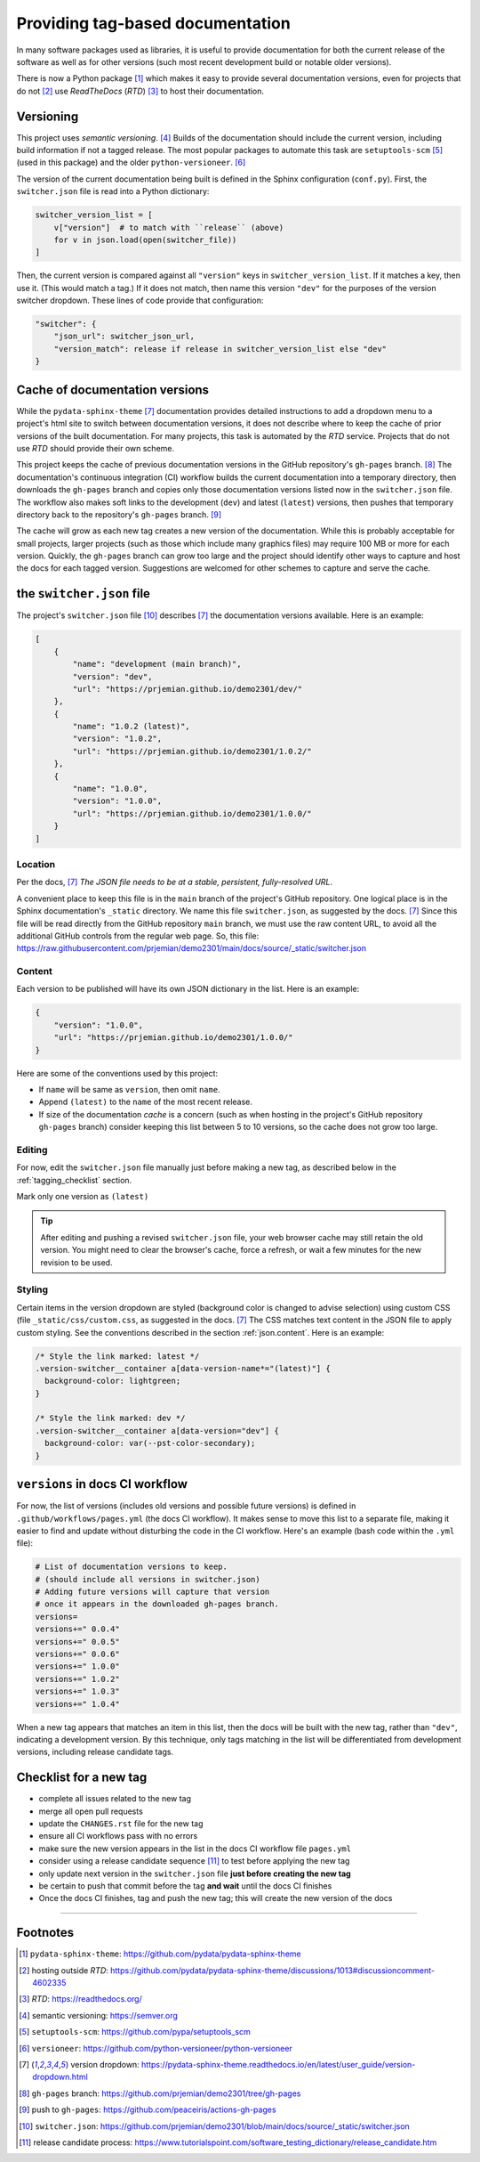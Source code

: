 ============================================
Providing tag-based documentation
============================================

In many software packages used as libraries, it is useful to provide
documentation for both the current release of the software as well as for other
versions (such most recent development build or notable older versions).

There is now a Python package [#]_ which makes it easy to provide several
documentation versions, even for projects that do not [#]_ use *ReadTheDocs*
(*RTD*) [#]_ to host their documentation.

Versioning
============================================

This project uses *semantic versioning*. [#]_ Builds of the documentation should
include the current version, including build information if not a tagged
release. The most popular packages to automate this task are 
``setuptools-scm`` [#]_ (used in this package)
and the older ``python-versioneer``. [#]_

The version of the current documentation being built is defined in the Sphinx
configuration (``conf.py``).  First, the ``switcher.json`` file is read into a
Python dictionary:

.. code-block:: py

    switcher_version_list = [
        v["version"]  # to match with ``release`` (above)
        for v in json.load(open(switcher_file))
    ]

Then, the current version is compared against all ``"version"`` keys in ``switcher_version_list``.
If it matches a key, then use it.  (This would match a tag.)  If it does not match,
then name this version ``"dev"`` for the purposes of the version switcher dropdown.
These lines of code provide that configuration:

.. code-block:: py

    "switcher": {
        "json_url": switcher_json_url,
        "version_match": release if release in switcher_version_list else "dev"
    }


Cache of documentation versions
============================================

While the ``pydata-sphinx-theme`` [#dropdown]_ documentation provides detailed
instructions to add a dropdown menu to a project's html site to switch between
documentation versions, it does not describe where to keep the cache of prior
versions of the built documentation.  For many projects, this task is automated
by the *RTD* service.  Projects that do not use *RTD* should provide their own
scheme.

This project keeps the cache of previous documentation versions in the GitHub
repository's ``gh-pages`` branch. [#gh_pages]_  The documentation's continuous
integration (CI) workflow builds the current documentation into a temporary
directory, then downloads the ``gh-pages`` branch and copies only those
documentation versions listed now in the ``switcher.json`` file.  The workflow
also makes soft links to the development (``dev``) and latest (``latest``)
versions, then pushes that temporary directory back to the repository's
``gh-pages`` branch. [#]_

The cache will grow as each new tag creates a new version of the documentation.
While this is probably acceptable for small projects, larger projects (such as
those which include many graphics files) may require 100 MB or more for each
version. Quickly, the ``gh-pages`` branch can grow too large and the project
should identify other ways to capture and host the docs for each tagged version.
Suggestions are welcomed for other schemes to capture and serve the cache.

the ``switcher.json`` file
============================================

The project's ``switcher.json`` file [#]_ describes [#dropdown]_ the
documentation versions available.  Here is an example:

.. code-block:: json

    [
        {
            "name": "development (main branch)",
            "version": "dev",
            "url": "https://prjemian.github.io/demo2301/dev/"
        },
        {
            "name": "1.0.2 (latest)",
            "version": "1.0.2",
            "url": "https://prjemian.github.io/demo2301/1.0.2/"
        },
        {
            "name": "1.0.0",
            "version": "1.0.0",
            "url": "https://prjemian.github.io/demo2301/1.0.0/"
        }
    ]

Location
--------

Per the docs, [#dropdown]_ *The JSON file needs to be at a stable, persistent,
fully-resolved URL*.

A convenient place to keep this file is in the ``main`` branch of the project's
GitHub repository.  One logical place is in the Sphinx documentation's
``_static`` directory. We name this file ``switcher.json``, as suggested by the
docs. [#dropdown]_ Since this file will be read directly from the GitHub
repository ``main`` branch, we must use the raw content URL, to avoid all the
additional GitHub controls from the regular web page.  So, this file:
https://raw.githubusercontent.com/prjemian/demo2301/main/docs/source/_static/switcher.json

.. _json.content:

Content
------------

Each version to be published will have its own JSON dictionary in the list.
Here is an example:

.. code-block:: json

      {
          "version": "1.0.0",
          "url": "https://prjemian.github.io/demo2301/1.0.0/"
      }

Here are some of the conventions used by this project:

* If ``name`` will be same as ``version``, then omit ``name``.
* Append ``(latest)`` to the ``name`` of the most recent release.
* If size of the documentation *cache* is a concern (such as when hosting in the
  project's GitHub repository ``gh-pages`` branch) consider keeping this list
  between 5 to 10 versions, so the cache does not grow too large.

Editing
------------

For now, edit the ``switcher.json`` file manually just before making a new tag,
as described below in the :ref:`tagging_checklist` section.

Mark only one version as ``(latest)``

.. tip::

    After editing and pushing a revised ``switcher.json`` file, your web browser
    cache may still retain the old version.  You might need to clear the browser's
    cache, force a refresh, or wait a few minutes for the new revision to be used.

Styling
------------

Certain items in the version dropdown are styled (background color is changed to
advise selection) using custom CSS (file ``_static/css/custom.css``, as
suggested in the docs.  [#dropdown]_ The CSS matches text content in the JSON
file to apply custom styling. See the conventions described in the section
:ref:`json.content`. Here is an example:

.. code-block:: css

    /* Style the link marked: latest */
    .version-switcher__container a[data-version-name*="(latest)"] {
      background-color: lightgreen;
    }

    /* Style the link marked: dev */
    .version-switcher__container a[data-version="dev"] {
      background-color: var(--pst-color-secondary);
    }


``versions`` in docs CI workflow
============================================

For now, the list of versions (includes old versions and possible future
versions) is defined in ``.github/workflows/pages.yml`` (the docs CI workflow).
It makes sense to move this list to a separate file, making it easier to find
and update without disturbing the code in the CI workflow.  Here's an example
(bash code within the ``.yml`` file):

.. code-block:: bash

    # List of documentation versions to keep.
    # (should include all versions in switcher.json)
    # Adding future versions will capture that version
    # once it appears in the downloaded gh-pages branch.
    versions=
    versions+=" 0.0.4"
    versions+=" 0.0.5"
    versions+=" 0.0.6"
    versions+=" 1.0.0"
    versions+=" 1.0.2"
    versions+=" 1.0.3"
    versions+=" 1.0.4"

When a new tag appears that matches an item in this list, then the docs will be
built with the new tag, rather than ``"dev"``, indicating a development version.
By this technique, only tags matching in the list will be differentiated from
development versions, including release candidate tags.

.. _tagging_checklist:

Checklist for a new tag
============================================

* complete all issues related to the new tag
* merge all open pull requests
* update the ``CHANGES.rst`` file for the new tag
* ensure all CI workflows pass with no errors
* make sure the new version appears in the list in the docs CI workflow file ``pages.yml``
* consider using a release candidate sequence [#]_ to test before applying the new tag
* only update next version in the ``switcher.json`` file **just before creating the new tag**
* be certain to push that commit before the tag **and wait** until the docs CI finishes
* Once the docs CI finishes, tag and push the new tag; this will create the new version of the docs

----

Footnotes
============================================


.. [#] ``pydata-sphinx-theme``: https://github.com/pydata/pydata-sphinx-theme
.. [#] hosting outside *RTD*: https://github.com/pydata/pydata-sphinx-theme/discussions/1013#discussioncomment-4602335
.. [#] *RTD*: https://readthedocs.org/
.. [#] semantic versioning: https://semver.org
.. [#] ``setuptools-scm``: https://github.com/pypa/setuptools_scm
.. [#] ``versioneer``: https://github.com/python-versioneer/python-versioneer
.. [#dropdown] version dropdown: https://pydata-sphinx-theme.readthedocs.io/en/latest/user_guide/version-dropdown.html
.. [#gh_pages] ``gh-pages`` branch:  https://github.com/prjemian/demo2301/tree/gh-pages
.. [#] push to ``gh-pages``: https://github.com/peaceiris/actions-gh-pages
.. [#] ``switcher.json``: https://github.com/prjemian/demo2301/blob/main/docs/source/_static/switcher.json
.. [#] release candidate process: https://www.tutorialspoint.com/software_testing_dictionary/release_candidate.htm
